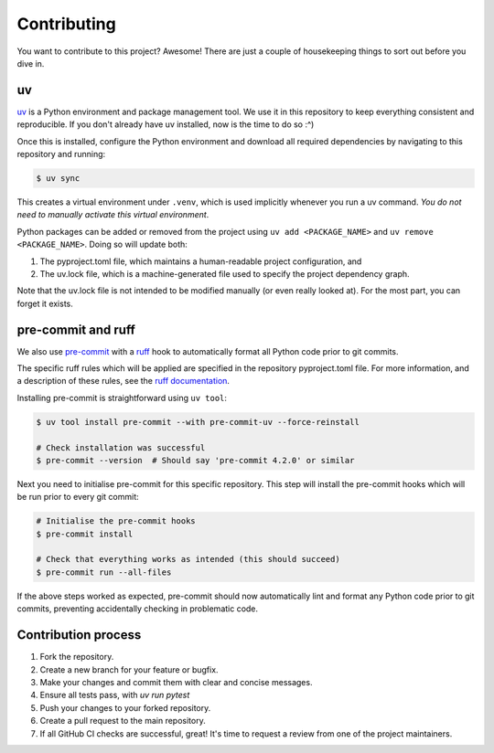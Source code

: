 Contributing
=============

You want to contribute to this project? Awesome! There are just a couple of 
housekeeping things to sort out before you dive in.

uv
^^^

`uv <https://docs.astral.sh/uv/>`_ is a Python environment and package management tool.
We use it in this repository to keep everything consistent and reproducible. If you don't
already have uv installed, now is the time to do so :^)

Once this is installed, configure the Python environment and download all required 
dependencies by navigating to this repository and running:

.. code-block:: console

   $ uv sync

This creates a virtual environment under ``.venv``, which is used implicitly whenever
you run a uv command. *You do not need to manually activate this virtual
environment*.

Python packages can be added or removed from the project using ``uv add <PACKAGE_NAME>``
and ``uv remove <PACKAGE_NAME>``. Doing so will update both:

#. The pyproject.toml file, which maintains a human-readable project configuration, and
#. The uv.lock file, which is a machine-generated file used to specify the project dependency
   graph. 

Note that the uv.lock file is not intended to be modified manually (or even really looked at). 
For the most part, you can forget it exists.

pre-commit and ruff
^^^^^^^^^^^^^^^^^^^^

We also use `pre-commit <https://pre-commit.com/>`_ with a 
`ruff <https://docs.astral.sh/ruff/>`_ hook to automatically format all Python
code prior to git commits.

The specific ruff rules which will be applied are specified in the repository 
pyproject.toml file. For more information, and a description of these rules, see
the `ruff documentation <https://docs.astral.sh/ruff/rules/>`_.

Installing pre-commit is straightforward using ``uv tool``:

.. code-block:: console

   $ uv tool install pre-commit --with pre-commit-uv --force-reinstall

   # Check installation was successful
   $ pre-commit --version  # Should say 'pre-commit 4.2.0' or similar

Next you need to initialise pre-commit for this specific repository. This
step will install the pre-commit hooks which will be run prior to every git
commit:

.. code-block:: console

   # Initialise the pre-commit hooks
   $ pre-commit install

   # Check that everything works as intended (this should succeed)
   $ pre-commit run --all-files

If the above steps worked as expected, pre-commit should now automatically 
lint and format any Python code prior to git commits, preventing accidentally
checking in problematic code.

Contribution process
^^^^^^^^^^^^^^^^^^^^^

1. Fork the repository.
2. Create a new branch for your feature or bugfix.
3. Make your changes and commit them with clear and concise messages.
4. Ensure all tests pass, with `uv run pytest`
5. Push your changes to your forked repository.
6. Create a pull request to the main repository.
7. If all GitHub CI checks are successful, great! It's time to request a review 
   from one of the project maintainers.


